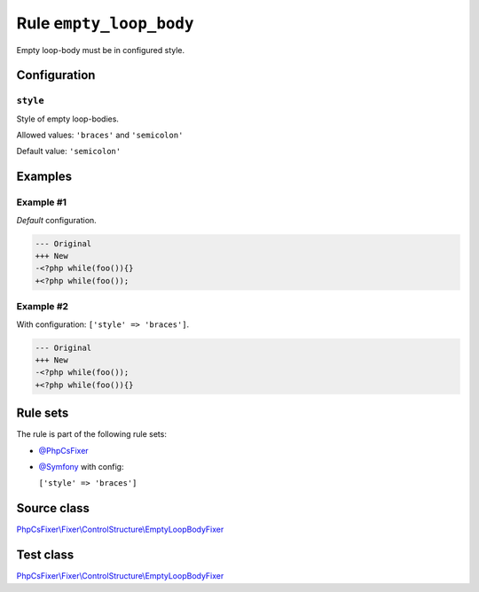 ========================
Rule ``empty_loop_body``
========================

Empty loop-body must be in configured style.

Configuration
-------------

``style``
~~~~~~~~~

Style of empty loop-bodies.

Allowed values: ``'braces'`` and ``'semicolon'``

Default value: ``'semicolon'``

Examples
--------

Example #1
~~~~~~~~~~

*Default* configuration.

.. code-block:: diff

   --- Original
   +++ New
   -<?php while(foo()){}
   +<?php while(foo());

Example #2
~~~~~~~~~~

With configuration: ``['style' => 'braces']``.

.. code-block:: diff

   --- Original
   +++ New
   -<?php while(foo());
   +<?php while(foo()){}

Rule sets
---------

The rule is part of the following rule sets:

- `@PhpCsFixer <./../../ruleSets/PhpCsFixer.rst>`_
- `@Symfony <./../../ruleSets/Symfony.rst>`_ with config:

  ``['style' => 'braces']``


Source class
------------

`PhpCsFixer\\Fixer\\ControlStructure\\EmptyLoopBodyFixer <./../../../src/Fixer/ControlStructure/EmptyLoopBodyFixer.php>`_

Test class
------------

`PhpCsFixer\\Fixer\\ControlStructure\\EmptyLoopBodyFixer <./../../../tests/Fixer/ControlStructure/EmptyLoopBodyFixerTest.php>`_
